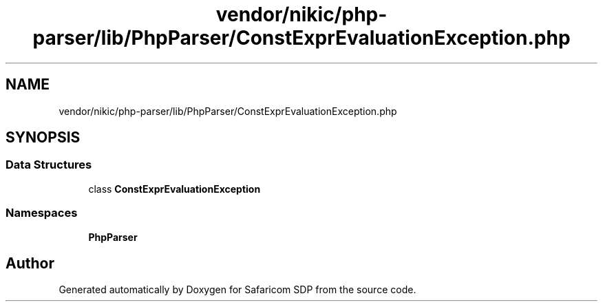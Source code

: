 .TH "vendor/nikic/php-parser/lib/PhpParser/ConstExprEvaluationException.php" 3 "Sat Sep 26 2020" "Safaricom SDP" \" -*- nroff -*-
.ad l
.nh
.SH NAME
vendor/nikic/php-parser/lib/PhpParser/ConstExprEvaluationException.php
.SH SYNOPSIS
.br
.PP
.SS "Data Structures"

.in +1c
.ti -1c
.RI "class \fBConstExprEvaluationException\fP"
.br
.in -1c
.SS "Namespaces"

.in +1c
.ti -1c
.RI " \fBPhpParser\fP"
.br
.in -1c
.SH "Author"
.PP 
Generated automatically by Doxygen for Safaricom SDP from the source code\&.
